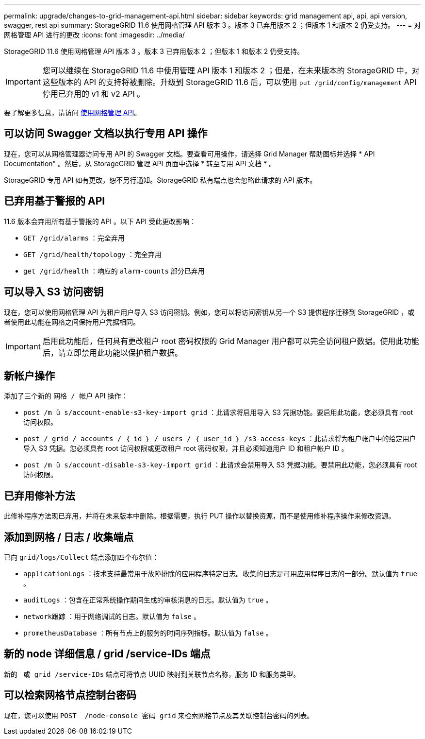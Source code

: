 ---
permalink: upgrade/changes-to-grid-management-api.html 
sidebar: sidebar 
keywords: grid management api, api, api version, swagger, rest api 
summary: StorageGRID 11.6 使用网格管理 API 版本 3 。版本 3 已弃用版本 2 ；但版本 1 和版本 2 仍受支持。 
---
= 对网格管理 API 进行的更改
:icons: font
:imagesdir: ../media/


[role="lead"]
StorageGRID 11.6 使用网格管理 API 版本 3 。版本 3 已弃用版本 2 ；但版本 1 和版本 2 仍受支持。


IMPORTANT: 您可以继续在 StorageGRID 11.6 中使用管理 API 版本 1 和版本 2 ；但是，在未来版本的 StorageGRID 中，对这些版本的 API 的支持将被删除。升级到 StorageGRID 11.6 后，可以使用 `put /grid/config/management` API 停用已弃用的 v1 和 v2 API 。

要了解更多信息，请访问 xref:../admin/using-grid-management-api.adoc[使用网格管理 API]。



== 可以访问 Swagger 文档以执行专用 API 操作

现在，您可以从网格管理器访问专用 API 的 Swagger 文档。要查看可用操作，请选择 Grid Manager 帮助图标并选择 * API Documentation" 。然后，从 StorageGRID 管理 API 页面中选择 * 转至专用 API 文档 * 。

StorageGRID 专用 API 如有更改，恕不另行通知。StorageGRID 私有端点也会忽略此请求的 API 版本。



== 已弃用基于警报的 API

11.6 版本会弃用所有基于警报的 API 。以下 API 受此更改影响：

* `GET /grid/alarms` ：完全弃用
* `GET /grid/health/topology` ：完全弃用
* `get /grid/health` ：响应的 `alarm-counts` 部分已弃用




== 可以导入 S3 访问密钥

现在，您可以使用网格管理 API 为租户用户导入 S3 访问密钥。例如，您可以将访问密钥从另一个 S3 提供程序迁移到 StorageGRID ，或者使用此功能在网格之间保持用户凭据相同。


IMPORTANT: 启用此功能后，任何具有更改租户 root 密码权限的 Grid Manager 用户都可以完全访问租户数据。使用此功能后，请立即禁用此功能以保护租户数据。



== 新帐户操作

添加了三个新的 `网格 / 帐户` API 操作：

* `post /m ü s/account-enable-s3-key-import grid​` ：此请求将启用导入 S3 凭据功能。要启用此功能，您必须具有 root 访问权限。
* `post / grid​ / accounts​ / ｛ id ｝​ / users​ / ｛ user_id ｝​ /s3-access-keys` ：此请求将为租户帐户中的给定用户导入 S3 凭据。您必须具有 root 访问权限或更改租户 root 密码权限，并且必须知道用户 ID 和租户帐户 ID 。
* `post /m ü s/account-disable-s3-key-import grid​` ：此请求会禁用导入 S3 凭据功能。要禁用此功能，您必须具有 root 访问权限。




== 已弃用修补方法

此修补程序方法现已弃用，并将在未来版本中删除。根据需要，执行 PUT 操作以替换资源，而不是使用修补程序操作来修改资源。



== 添加到网格 / 日志 / 收集端点

已向 `grid/logs/Collect` 端点添加四个布尔值：

* `applicationLogs` ：技术支持最常用于故障排除的应用程序特定日志。收集的日志是可用应用程序日志的一部分。默认值为 `true` 。
* `auditLogs` ：包含在正常系统操作期间生成的审核消息的日志。默认值为 `true` 。
* `network跟踪` ：用于网络调试的日志。默认值为 `false` 。
* `prometheusDatabase` ：所有节点上的服务的时间序列指标。默认值为 `false` 。




== 新的 ​node 详细信息 / grid​ /service-IDs 端点

新的 `​ 或 grid​ /service-IDs` 端点可将节点 UUID 映射到关联节点名称，服务 ID 和服务类型。



== 可以检索网格节点控制台密码

现在，您可以使用 `POST ​ /node-console 密码 grid​` 来检索网格节点及其关联控制台密码的列表。

